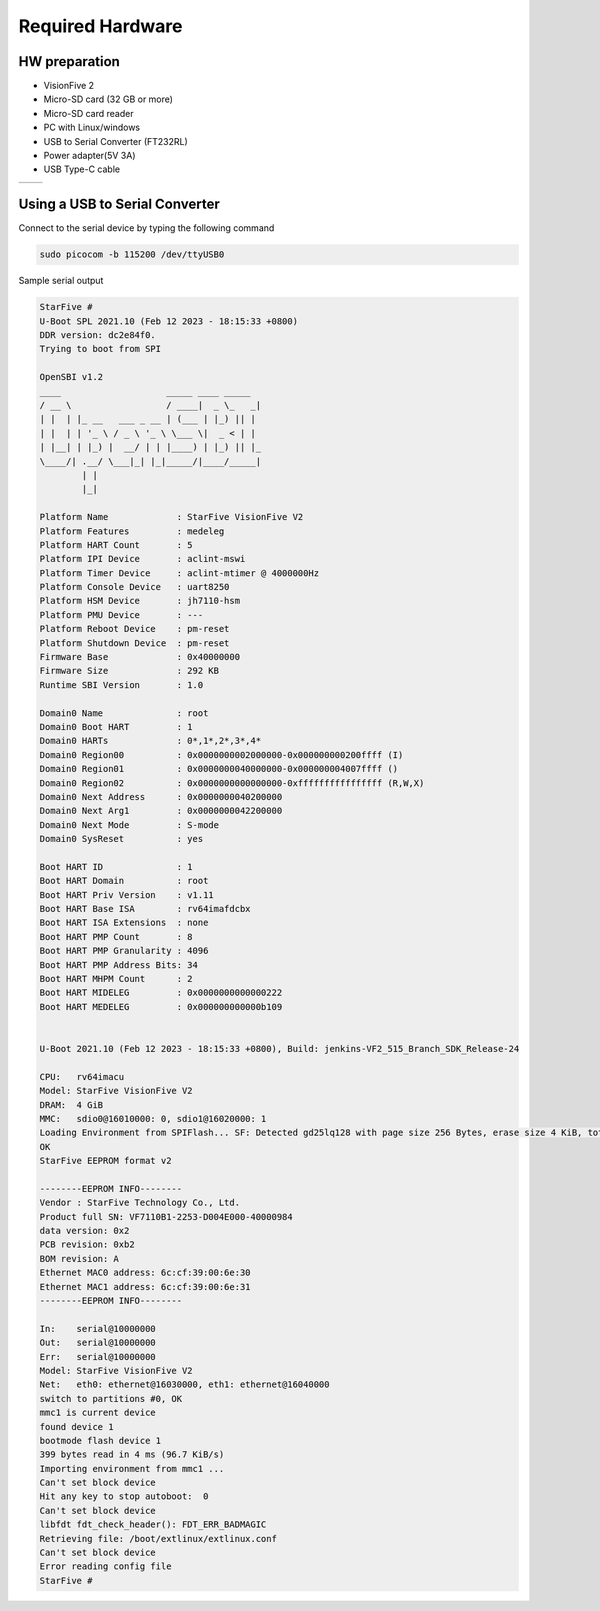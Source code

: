 =================
Required Hardware
=================
HW preparation
=================

• VisionFive 2

• Micro-SD card (32 GB or more)

• Micro-SD card reader

• PC with Linux/windows

• USB to Serial Converter (FT232RL)

• Power adapter(5V 3A)

• USB Type-C cable

.. list-table::
   :widths: 50 50
   :align: left
   :header-rows: 0

   * - .. image:: res/vf2.jpg
         :alt: VisionFive 2 Board
         :width: 300px

     - .. image:: res/ft232.jpg
         :alt: FT232 USB to UART
         :width: 300px

Using a USB to Serial Converter
===============================
.. image:: res/uart_wiring.jpg
         :alt: usb uart uart_wiring
         :width: 500px

Connect to the serial device by typing the following command

.. code-block:: bash

   sudo picocom -b 115200 /dev/ttyUSB0

Sample serial output

.. code-block:: console

    StarFive #
    U-Boot SPL 2021.10 (Feb 12 2023 - 18:15:33 +0800)
    DDR version: dc2e84f0.
    Trying to boot from SPI

    OpenSBI v1.2
    ____                    _____ ____ _____
    / __ \                  / ____|  _ \_   _|
    | |  | |_ __   ___ _ __ | (___ | |_) || |
    | |  | | '_ \ / _ \ '_ \ \___ \|  _ < | |
    | |__| | |_) |  __/ | | |____) | |_) || |_
    \____/| .__/ \___|_| |_|_____/|____/_____|
            | |
            |_|

    Platform Name             : StarFive VisionFive V2
    Platform Features         : medeleg
    Platform HART Count       : 5
    Platform IPI Device       : aclint-mswi
    Platform Timer Device     : aclint-mtimer @ 4000000Hz
    Platform Console Device   : uart8250
    Platform HSM Device       : jh7110-hsm
    Platform PMU Device       : ---
    Platform Reboot Device    : pm-reset
    Platform Shutdown Device  : pm-reset
    Firmware Base             : 0x40000000
    Firmware Size             : 292 KB
    Runtime SBI Version       : 1.0

    Domain0 Name              : root
    Domain0 Boot HART         : 1
    Domain0 HARTs             : 0*,1*,2*,3*,4*
    Domain0 Region00          : 0x0000000002000000-0x000000000200ffff (I)
    Domain0 Region01          : 0x0000000040000000-0x000000004007ffff ()
    Domain0 Region02          : 0x0000000000000000-0xffffffffffffffff (R,W,X)
    Domain0 Next Address      : 0x0000000040200000
    Domain0 Next Arg1         : 0x0000000042200000
    Domain0 Next Mode         : S-mode
    Domain0 SysReset          : yes

    Boot HART ID              : 1
    Boot HART Domain          : root
    Boot HART Priv Version    : v1.11
    Boot HART Base ISA        : rv64imafdcbx
    Boot HART ISA Extensions  : none
    Boot HART PMP Count       : 8
    Boot HART PMP Granularity : 4096
    Boot HART PMP Address Bits: 34
    Boot HART MHPM Count      : 2
    Boot HART MIDELEG         : 0x0000000000000222
    Boot HART MEDELEG         : 0x000000000000b109


    U-Boot 2021.10 (Feb 12 2023 - 18:15:33 +0800), Build: jenkins-VF2_515_Branch_SDK_Release-24

    CPU:   rv64imacu
    Model: StarFive VisionFive V2
    DRAM:  4 GiB
    MMC:   sdio0@16010000: 0, sdio1@16020000: 1
    Loading Environment from SPIFlash... SF: Detected gd25lq128 with page size 256 Bytes, erase size 4 KiB, total 16 MiB
    OK
    StarFive EEPROM format v2

    --------EEPROM INFO--------
    Vendor : StarFive Technology Co., Ltd.
    Product full SN: VF7110B1-2253-D004E000-40000984
    data version: 0x2
    PCB revision: 0xb2
    BOM revision: A
    Ethernet MAC0 address: 6c:cf:39:00:6e:30
    Ethernet MAC1 address: 6c:cf:39:00:6e:31
    --------EEPROM INFO--------

    In:    serial@10000000
    Out:   serial@10000000
    Err:   serial@10000000
    Model: StarFive VisionFive V2
    Net:   eth0: ethernet@16030000, eth1: ethernet@16040000
    switch to partitions #0, OK
    mmc1 is current device
    found device 1
    bootmode flash device 1
    399 bytes read in 4 ms (96.7 KiB/s)
    Importing environment from mmc1 ...
    Can't set block device
    Hit any key to stop autoboot:  0
    Can't set block device
    libfdt fdt_check_header(): FDT_ERR_BADMAGIC
    Retrieving file: /boot/extlinux/extlinux.conf
    Can't set block device
    Error reading config file
    StarFive #

